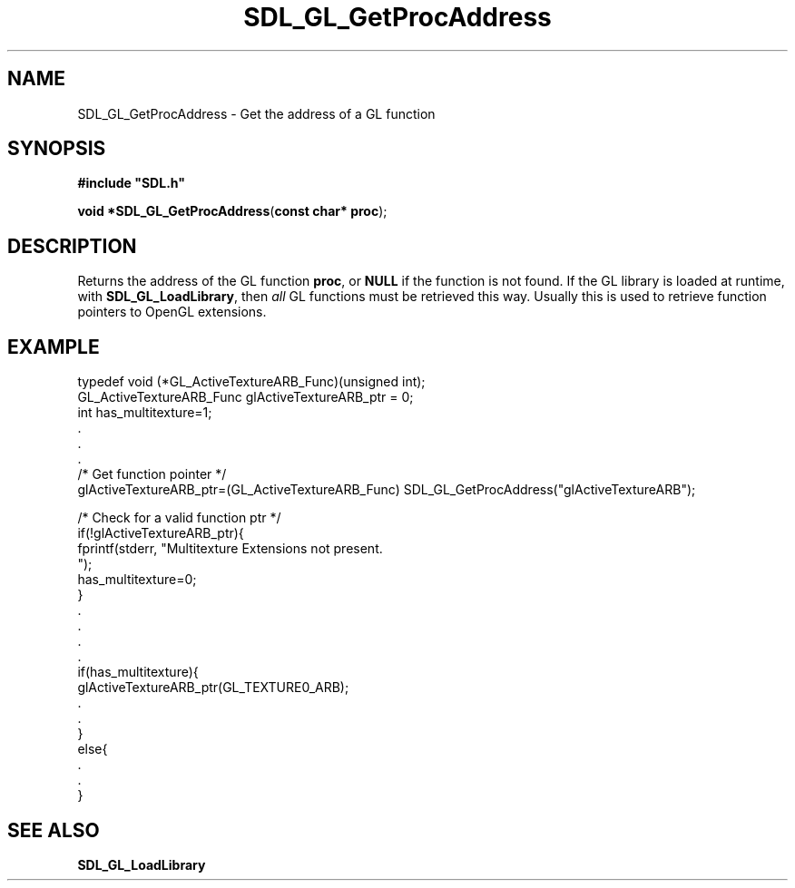 .TH "SDL_GL_GetProcAddress" "3" "Tue 11 Sep 2001, 23:01" "SDL" "SDL API Reference" 
.SH "NAME"
SDL_GL_GetProcAddress \- Get the address of a GL function
.SH "SYNOPSIS"
.PP
\fB#include "SDL\&.h"
.sp
\fBvoid *\fBSDL_GL_GetProcAddress\fP\fR(\fBconst char* proc\fR);
.SH "DESCRIPTION"
.PP
Returns the address of the GL function \fBproc\fR, or \fBNULL\fR if the function is not found\&. If the GL library is loaded at runtime, with \fI\fBSDL_GL_LoadLibrary\fP\fR, then \fIall\fP GL functions must be retrieved this way\&. Usually this is used to retrieve function pointers to OpenGL extensions\&.
.SH "EXAMPLE"
.PP
.nf
\f(CWtypedef void (*GL_ActiveTextureARB_Func)(unsigned int);
GL_ActiveTextureARB_Func glActiveTextureARB_ptr = 0;
int has_multitexture=1;
\&.
\&.
\&.
/* Get function pointer */
glActiveTextureARB_ptr=(GL_ActiveTextureARB_Func) SDL_GL_GetProcAddress("glActiveTextureARB");

/* Check for a valid function ptr */
if(!glActiveTextureARB_ptr){
  fprintf(stderr, "Multitexture Extensions not present\&.
");
  has_multitexture=0;
}
\&.
\&.
\&.
\&.
if(has_multitexture){
  glActiveTextureARB_ptr(GL_TEXTURE0_ARB);
  \&.
  \&.
}
else{
  \&.
  \&.
}\fR
.fi
.PP
.SH "SEE ALSO"
.PP
\fI\fBSDL_GL_LoadLibrary\fP\fR
.\" created by instant / docbook-to-man, Tue 11 Sep 2001, 23:01
